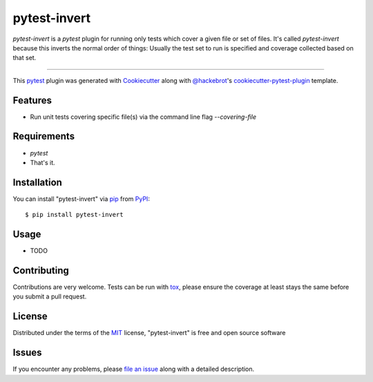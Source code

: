 =============
pytest-invert
=============

.. image:: https://img.shields.io/pypi/v/pytest-invert.svg
    :target: https://pypi.org/project/pytest-invert
    :alt: PyPI version

.. image:: https://img.shields.io/pypi/pyversions/pytest-invert.svg
    :target: https://pypi.org/project/pytest-invert
    :alt: Python versions

.. image:: https://travis-ci.org/MisterKeefe/pytest-invert.svg?branch=master
    :target: https://travis-ci.org/MisterKeefe/pytest-invert
    :alt: See Build Status on Travis CI

.. image:: https://ci.appveyor.com/api/projects/status/github/MisterKeefe/pytest-invert?branch=master
    :target: https://ci.appveyor.com/project/MisterKeefe/pytest-invert/branch/master
    :alt: See Build Status on AppVeyor

`pytest-invert` is a `pytest` plugin for running only tests which cover a given file
or set of files. It's called `pytest-invert` because this inverts the normal order of things:
Usually the test set to run is specified and coverage collected based on that set.

----

This `pytest`_ plugin was generated with `Cookiecutter`_ along with `@hackebrot`_'s `cookiecutter-pytest-plugin`_ template.


Features
--------

* Run unit tests covering specific file(s) via the command line flag `--covering-file`

Requirements
------------

* `pytest`
* That's it.

Installation
------------

You can install "pytest-invert" via `pip`_ from `PyPI`_::

    $ pip install pytest-invert


Usage
-----

* TODO

Contributing
------------
Contributions are very welcome. Tests can be run with `tox`_, please ensure
the coverage at least stays the same before you submit a pull request.

License
-------

Distributed under the terms of the `MIT`_ license, "pytest-invert" is free and open source software


Issues
------

If you encounter any problems, please `file an issue`_ along with a detailed description.

.. _`Cookiecutter`: https://github.com/audreyr/cookiecutter
.. _`@hackebrot`: https://github.com/hackebrot
.. _`MIT`: http://opensource.org/licenses/MIT
.. _`BSD-3`: http://opensource.org/licenses/BSD-3-Clause
.. _`GNU GPL v3.0`: http://www.gnu.org/licenses/gpl-3.0.txt
.. _`Apache Software License 2.0`: http://www.apache.org/licenses/LICENSE-2.0
.. _`cookiecutter-pytest-plugin`: https://github.com/pytest-dev/cookiecutter-pytest-plugin
.. _`file an issue`: https://github.com/MisterKeefe/pytest-invert/issues
.. _`pytest`: https://github.com/pytest-dev/pytest
.. _`tox`: https://tox.readthedocs.io/en/latest/
.. _`pip`: https://pypi.org/project/pip/
.. _`PyPI`: https://pypi.org/project
